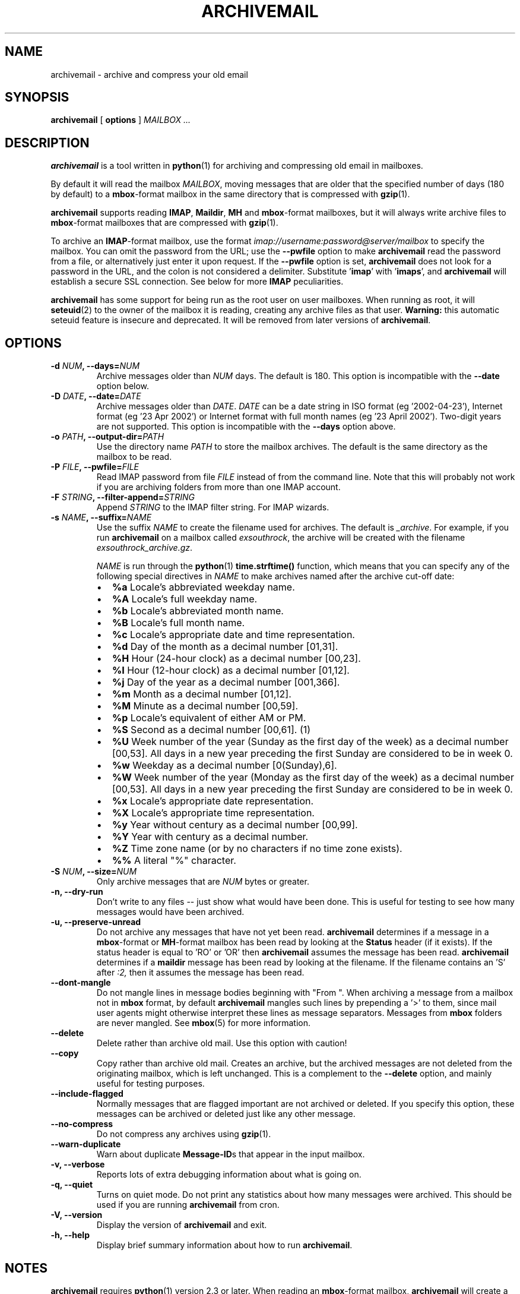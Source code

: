 .\" This manpage has been automatically generated by docbook2man 
.\" from a DocBook document.  This tool can be found at:
.\" <http://shell.ipoline.com/~elmert/comp/docbook2X/> 
.\" Please send any bug reports, improvements, comments, patches, 
.\" etc. to Steve Cheng <steve@ggi-project.org>.
.TH "ARCHIVEMAIL" "1" "03 November 2007" "SP" ""

.SH NAME
archivemail \- archive and compress your old email
.SH SYNOPSIS

\fBarchivemail\fR [ \fBoptions\fR ] \fB\fIMAILBOX\fB\fR\fI ...\fR

.SH "DESCRIPTION"
.PP
\fBarchivemail\fR is a tool written in \fBpython\fR(1) for archiving and
compressing old email in mailboxes. 
.PP
By default it will read the mailbox \fIMAILBOX\fR, moving messages
that are older that the specified number of days (180 by default) to a
\fBmbox\fR-format mailbox in the same directory that is compressed
with \fBgzip\fR(1)\&.  
.PP
\fBarchivemail\fR supports reading  \fBIMAP\fR,
\fBMaildir\fR, \fBMH\fR and \fBmbox\fR-format
mailboxes, but it will always write archive files to \fBmbox\fR-format
mailboxes that are compressed with \fBgzip\fR(1)\&.
.PP
To archive an \fBIMAP\fR-format mailbox, use the format
\fIimap://username:password@server/mailbox\fR to specify the mailbox. 
You can omit the password from the URL; use the
\fB--pwfile\fR option to make \fBarchivemail\fR read the 
password from a file, or alternatively just enter it upon request. 
If the \fB--pwfile\fR option is set, \fBarchivemail\fR does not
look for a password in the URL, and the colon is not considered a 
delimiter.
Substitute '\fBimap\fR\&' with '\fBimaps\fR\&', and 
\fBarchivemail\fR will establish a secure SSL connection.  
See below for more \fBIMAP\fR peculiarities. 
.PP
\fBarchivemail\fR has some support for being run as the root user on
user mailboxes. When running as root, it will \fBseteuid\fR(2) to the owner of the
mailbox it is reading, creating any archive files as that user. 
\fBWarning:\fR
this automatic seteuid feature is insecure and deprecated. 
It will be removed from later versions of \fBarchivemail\fR\&.
.SH "OPTIONS"
.TP
\fB    -d \fINUM\fB, --days=\fINUM\fB\fR
Archive messages older than \fINUM\fR days.  
The default is 180. This option is incompatible with the
\fB--date\fR option below.
.TP
\fB    -D \fIDATE\fB, --date=\fIDATE\fB\fR
Archive messages older than \fIDATE\fR\&.
\fIDATE\fR can be a date string in ISO format (eg '2002-04-23'), 
Internet format (eg '23 Apr 2002') or Internet format with full month names 
(eg '23 April 2002'). Two-digit years are not supported.
This option is incompatible with the \fB--days\fR option above.
.TP
\fB    -o \fIPATH\fB, --output-dir=\fIPATH\fB\fR
Use the directory name \fIPATH\fR to store the
mailbox archives. The default is the same directory as the mailbox to be
read.
.TP
\fB    -P \fIFILE\fB, --pwfile=\fIFILE\fB\fR
Read IMAP password from file \fIFILE\fR
instead of from the command line.  Note that this will probably not work if you
are archiving folders from more than one IMAP account. 
.TP
\fB    -F \fISTRING\fB, --filter-append=\fISTRING\fB\fR
Append \fISTRING\fR to the IMAP filter string. 
For IMAP wizards. 
.TP
\fB    -s \fINAME\fB, --suffix=\fINAME\fB\fR
Use the suffix \fINAME\fR to create the filename used for archives.  
The default is \fI_archive\fR\&. For example, if you
run \fBarchivemail\fR on a mailbox called
\fIexsouthrock\fR, the archive will be created
with the filename \fIexsouthrock_archive.gz\fR\&.

\fINAME\fR is run through the \fBpython\fR(1) \fBtime.strftime()\fR
function, which means that you can specify any of the following special
directives in \fINAME\fR to make archives named after the archive
cut-off date:
.RS
.TP 0.2i
\(bu
\fB%a\fR 
Locale's abbreviated weekday name.
.TP 0.2i
\(bu
\fB%A\fR 
Locale's full weekday name.
.TP 0.2i
\(bu
\fB%b\fR 
Locale's abbreviated month name.
.TP 0.2i
\(bu
\fB%B\fR 
Locale's full month name.
.TP 0.2i
\(bu
\fB%c\fR 
Locale's appropriate date and time representation.
.TP 0.2i
\(bu
\fB%d\fR 
Day of the month as a decimal number [01,31].
.TP 0.2i
\(bu
\fB%H\fR 
Hour (24-hour clock) as a decimal number [00,23].
.TP 0.2i
\(bu
\fB%I\fR 
Hour (12-hour clock) as a decimal number [01,12].
.TP 0.2i
\(bu
\fB%j\fR 
Day of the year as a decimal number [001,366].
.TP 0.2i
\(bu
\fB%m\fR 
Month as a decimal number [01,12].
.TP 0.2i
\(bu
\fB%M\fR 
Minute as a decimal number [00,59].
.TP 0.2i
\(bu
\fB%p\fR 
Locale's equivalent of either AM or PM.
.TP 0.2i
\(bu
\fB%S\fR 
Second as a decimal number [00,61]. (1)
.TP 0.2i
\(bu
\fB%U\fR 
Week number of the year (Sunday as the first day of the week) as a decimal number [00,53]. All days in a new year preceding the first Sunday are considered to be in week 0.
.TP 0.2i
\(bu
\fB%w\fR 
Weekday as a decimal number [0(Sunday),6].
.TP 0.2i
\(bu
\fB%W\fR 
Week number of the year (Monday as the first day of the week) as a decimal number [00,53]. All days in a new year preceding the first Sunday are considered to be in week 0.
.TP 0.2i
\(bu
\fB%x\fR 
Locale's appropriate date representation.
.TP 0.2i
\(bu
\fB%X\fR 
Locale's appropriate time representation.
.TP 0.2i
\(bu
\fB%y\fR 
Year without century as a decimal number [00,99].
.TP 0.2i
\(bu
\fB%Y\fR 
Year with century as a decimal number.
.TP 0.2i
\(bu
\fB%Z\fR 
Time zone name (or by no characters if no time zone exists).
.TP 0.2i
\(bu
\fB%%\fR 
A literal "%" character.
.RE
.TP
\fB    -S \fINUM\fB, --size=\fINUM\fB\fR
Only archive messages that are \fINUM\fR bytes or
greater.
.TP
\fB    -n, --dry-run\fR
Don't write to any files -- just show what would have been done. This is
useful for testing to see how many messages would have been archived.
.TP
\fB    -u, --preserve-unread\fR
Do not archive any messages that have not yet been read. \fBarchivemail\fR
determines if a message in a \fBmbox\fR-format or
\fBMH\fR-format mailbox has been read by looking at the
\fBStatus\fR header (if it exists). If the status
header is equal to 'RO' or 'OR' then \fBarchivemail\fR assumes the
message has been read. \fBarchivemail\fR determines if a
\fBmaildir\fR message has
been read by looking at the filename. If the filename contains an 'S' after 
\fI:2,\fR then it assumes the message has been read.
.TP
\fB    --dont-mangle\fR
Do not mangle lines in message bodies beginning with "From ".  When archiving
a message from a mailbox not in \fBmbox\fR format, by default
\fBarchivemail\fR mangles such lines by prepending a '>' to them, since mail
user agents might otherwise interpret these lines as message separators.
Messages from \fBmbox\fR folders are never mangled.  See \fBmbox\fR(5) for more
information.
.TP
\fB    --delete\fR
Delete rather than archive old mail. Use this option with caution!
.TP
\fB    --copy\fR
Copy rather than archive old mail. 
Creates an archive, but the archived messages are not deleted from the
originating mailbox, which is left unchanged.
This is a complement to the \fB--delete\fR option, and mainly useful for
testing purposes. 
.TP
\fB    --include-flagged\fR
Normally messages that are flagged important are not archived or deleted. If
you specify this option, these messages can be archived or deleted just like
any other message.
.TP
\fB    --no-compress\fR
Do not compress any archives using \fBgzip\fR(1)\&.
.TP
\fB    --warn-duplicate\fR
Warn about duplicate \fBMessage-ID\fRs that appear in the input
mailbox.
.TP
\fB    -v, --verbose\fR
Reports lots of extra debugging information about what is going on.
.TP
\fB    -q, --quiet\fR
Turns on quiet mode. Do not print any statistics about how many messages were
archived. This should be used if you are running \fBarchivemail\fR from
cron.
.TP
\fB    -V, --version\fR
Display the version of \fBarchivemail\fR and exit.
.TP
\fB    -h, --help\fR
Display brief summary information about how to run \fBarchivemail\fR\&.
.SH "NOTES"
.PP
\fBarchivemail\fR requires \fBpython\fR(1) version 2.3 or later.
When reading an \fBmbox\fR-format mailbox, \fBarchivemail\fR will
create a lockfile with the extension \fI\&.lock\fR so that
procmail will not deliver to the mailbox while it is being processed. It will
also create an advisory lock on the mailbox using \fBflock\fR(2)\&.
\fBarchivemail\fR will also complain and abort if a 3rd-party modifies the
mailbox while it is being read.
.PP
\fBarchivemail\fR will always attempt to preserve the mode,
last-access and last-modify times of the input mailbox. However, archive
mailboxes are always created with a mode of \fB0600\fR\&.
If \fBarchivemail\fR finds a pre-existing archive mailbox it
will append rather than overwrite that archive.
\fBarchivemail\fR will refuse to operate on mailboxes that are symbolic 
links or create tempfiles or archives in world-writable directories.
.PP
\fBarchivemail\fR attempts to find the delivery date of a message by
looking for valid dates in the following headers, in order of precedence: 
\fBDelivery-date\fR,
\fBDate\fR and
\fBResent-Date\fR\&.
If it cannot find any valid date in these headers, it
will use the last-modified file timestamp on \fBMH\fR and
\fBMaildir\fR format mailboxes, or the date on the 
\fBFrom\fR line on \fBmbox\fR-format mailboxes.
.PP
A conversion from other formats to \fBmbox\fR(5) will silently overwrite existing
\fBStatus\fR and \fBX-Status\fR message headers. 
.SS "IMAP"
.PP
When \fBarchivemail\fR processes an \fBIMAP\fR folder, all messages 
in that folder will have their \\Recent flag unset, and they will 
probably not show up as 'new' in your user agent later on. 
There is no way around this, it's just how \fBIMAP\fR works. 
This does not apply, however, if you run \fBarchivemail\fR with the options
\fB--dry-run\fR or \fB--copy\fR\&.
.PP
\fBarchivemail\fR relies on server-side searches to determine the messages
that should be archived. 
When matching message dates, \fBIMAP\fR servers refer to server internal
message dates, and these may differ from both delivery time of a message and 
its \fBDate\fR header. 
Also, there exist broken servers which do not implement server side searches. 
.SS "IMAP URLS"
.PP
\fBarchivemail\fR\&'s \fBIMAP\fR URL parser was written
with the RFC 2882 (\fIInternet Message
Format\fR) rules for the local-part of email addresses
in mind.
So, rather than enforcing an URL-style encoding of non-ascii
and reserved characters, it allows to double-quote the username and password.
If your username or password contains the delimiter characters '@' or ':', just
quote it like this:
\fIimap://"username@bogus.com":"password"@imap.bogus.com/mailbox\fR\&.
You can use a backslash to escape double-quotes that are part of a quoted
username or password.
Note that quoting only a substring will not work, and be aware that your shell
will probably remove unprotected quotes or backslashes. 
.SH "EXAMPLES"
.PP
To archive all messages in the mailbox \fIdebian-user\fR that
are older than 180 days to a compressed mailbox called
\fIdebian-user_archive.gz\fR in the current directory: 

.nf
bash$ \fBarchivemail debian-user\fR
.fi
.PP
To archive all messages in the mailbox \fIdebian-user\fR that
are older than 180 days to a compressed mailbox called
\fIdebian-user_October_2001.gz\fR (where the current month and
year is April, 2002) in the current directory: 

.nf
bash$ \fBarchivemail --suffix '_%B_%Y' debian-user\fR
.fi
.PP
To archive all messages in the mailbox \fIcm-melb\fR that
are older than the first of January 2002 to a compressed mailbox called
\fIcm-melb_archive.gz\fR in the current directory: 

.nf
bash$ \fBarchivemail --date'1 Jan 2002' cm-melb\fR
.fi
.PP
Exactly the same as the above example, using an ISO date format instead:

.nf
bash$ \fBarchivemail --date=2002-01-01 cm-melb\fR
.fi
.PP
To delete all messages in the mailbox \fIspam\fR that
are older than 30 days:

.nf
bash$ \fBarchivemail --delete --days=30 spam\fR
.fi
.PP
To archive all read messages in the mailbox \fIincoming\fR that
are older than 180 days to a compressed mailbox called
\fIincoming_archive.gz\fR in the current directory: 

.nf
bash$ \fBarchivemail --preserve-unread incoming\fR
.fi
.PP
To archive all messages in the mailbox \fIreceived\fR that
are older than 180 days to an uncompressed mailbox called 
\fIreceived_archive\fR in the current directory:

.nf
bash$ \fBarchivemail --no-compress received\fR
.fi
.PP
To archive all mailboxes in the directory \fI$HOME/Mail\fR 
that are older than 90 days to compressed mailboxes in the
\fI$HOME/Mail/Archive\fR directory:

.nf
bash$ \fBarchivemail -d90 -o $HOME/Mail/Archive $HOME/Mail/*\fR
.fi
.PP
To archive all mails older than 180 days from the given \fBIMAP\fR
INBOX to a compressed mailbox INBOX_archive.gz in the
\fI$HOME/Mail/Archive\fR directory, quoting the password and
reading it from the environment variable \fBPASSWORD\fR:

.nf
bash$ \fBarchivemail -o $HOME/Mail/Archive imaps://user:'"'$PASSWORD'"'@example.org/INBOX\fR 
.fi
.PP
Note the protected quotes. 
.SH "TIPS"
.PP
Probably the best way to run \fBarchivemail\fR is from your \fBcrontab\fR(5)
file, using the \fB--quiet\fR option.
.PP
Don't forget to try the \fB--dry-run\fR option for non-destructive
testing.
.SH "EXIT STATUS"
.PP
Normally the exit status is 0. Nonzero indicates an unexpected error.
.SH "BUGS"
.PP
There is no support yet for reading \fBMMDF\fR or
\fBBabyl\fR-format mailboxes. In fact, \fBarchivemail\fR will
probably think it is reading an \fBmbox\fR-format mailbox and cause
all sorts of problems.
.PP
\fBarchivemail\fR is still too slow, but if you are running from \fBcrontab\fR(5)
you won't care. Archiving \fBmaildir\fR-format mailboxes should be
a lot quicker than \fBmbox\fR-format mailboxes since it is less
painful for the original mailbox to be reconstructed after selective message 
removal.
.SH "SEE ALSO"

\fBpython\fR(1), \fBgzip\fR(1), \fBmutt\fR(1), \fBprocmail\fR(1)
.SH "URL"
.PP
The \fBarchivemail\fR home page is currently hosted at 
sourceforge <URL:http://archivemail.sourceforge.net>
.SH "AUTHOR"
.PP
This manual page was written by Paul Rodger <paul at paulrodger dot
com>\&. Updated and supplemented by Nikolaus Schulz
<microschulz@web.de>
